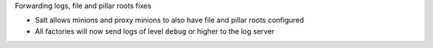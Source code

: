 Forwarding logs, file and pillar roots fixes

* Salt allows minions and proxy minions to also have file and pillar roots configured
* All factories will now send logs of level ``debug`` or higher to the log server
